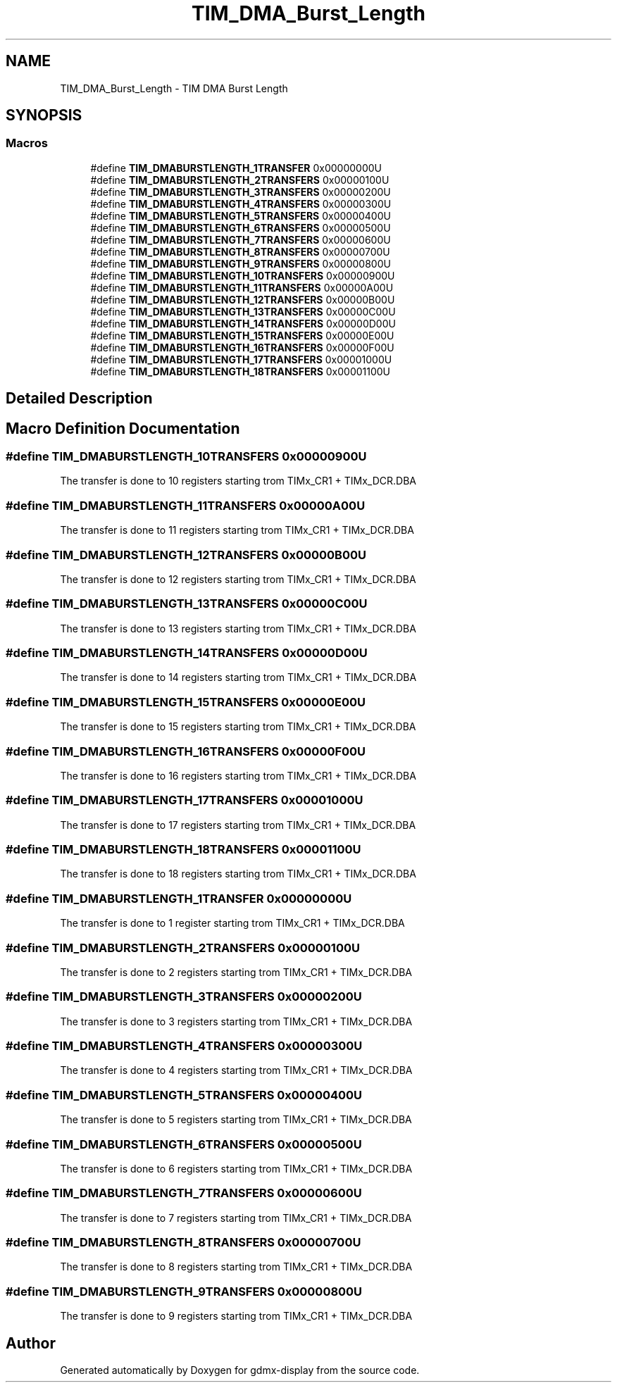 .TH "TIM_DMA_Burst_Length" 3 "Mon May 24 2021" "gdmx-display" \" -*- nroff -*-
.ad l
.nh
.SH NAME
TIM_DMA_Burst_Length \- TIM DMA Burst Length
.SH SYNOPSIS
.br
.PP
.SS "Macros"

.in +1c
.ti -1c
.RI "#define \fBTIM_DMABURSTLENGTH_1TRANSFER\fP   0x00000000U"
.br
.ti -1c
.RI "#define \fBTIM_DMABURSTLENGTH_2TRANSFERS\fP   0x00000100U"
.br
.ti -1c
.RI "#define \fBTIM_DMABURSTLENGTH_3TRANSFERS\fP   0x00000200U"
.br
.ti -1c
.RI "#define \fBTIM_DMABURSTLENGTH_4TRANSFERS\fP   0x00000300U"
.br
.ti -1c
.RI "#define \fBTIM_DMABURSTLENGTH_5TRANSFERS\fP   0x00000400U"
.br
.ti -1c
.RI "#define \fBTIM_DMABURSTLENGTH_6TRANSFERS\fP   0x00000500U"
.br
.ti -1c
.RI "#define \fBTIM_DMABURSTLENGTH_7TRANSFERS\fP   0x00000600U"
.br
.ti -1c
.RI "#define \fBTIM_DMABURSTLENGTH_8TRANSFERS\fP   0x00000700U"
.br
.ti -1c
.RI "#define \fBTIM_DMABURSTLENGTH_9TRANSFERS\fP   0x00000800U"
.br
.ti -1c
.RI "#define \fBTIM_DMABURSTLENGTH_10TRANSFERS\fP   0x00000900U"
.br
.ti -1c
.RI "#define \fBTIM_DMABURSTLENGTH_11TRANSFERS\fP   0x00000A00U"
.br
.ti -1c
.RI "#define \fBTIM_DMABURSTLENGTH_12TRANSFERS\fP   0x00000B00U"
.br
.ti -1c
.RI "#define \fBTIM_DMABURSTLENGTH_13TRANSFERS\fP   0x00000C00U"
.br
.ti -1c
.RI "#define \fBTIM_DMABURSTLENGTH_14TRANSFERS\fP   0x00000D00U"
.br
.ti -1c
.RI "#define \fBTIM_DMABURSTLENGTH_15TRANSFERS\fP   0x00000E00U"
.br
.ti -1c
.RI "#define \fBTIM_DMABURSTLENGTH_16TRANSFERS\fP   0x00000F00U"
.br
.ti -1c
.RI "#define \fBTIM_DMABURSTLENGTH_17TRANSFERS\fP   0x00001000U"
.br
.ti -1c
.RI "#define \fBTIM_DMABURSTLENGTH_18TRANSFERS\fP   0x00001100U"
.br
.in -1c
.SH "Detailed Description"
.PP 

.SH "Macro Definition Documentation"
.PP 
.SS "#define TIM_DMABURSTLENGTH_10TRANSFERS   0x00000900U"
The transfer is done to 10 registers starting trom TIMx_CR1 + TIMx_DCR\&.DBA 
.SS "#define TIM_DMABURSTLENGTH_11TRANSFERS   0x00000A00U"
The transfer is done to 11 registers starting trom TIMx_CR1 + TIMx_DCR\&.DBA 
.SS "#define TIM_DMABURSTLENGTH_12TRANSFERS   0x00000B00U"
The transfer is done to 12 registers starting trom TIMx_CR1 + TIMx_DCR\&.DBA 
.SS "#define TIM_DMABURSTLENGTH_13TRANSFERS   0x00000C00U"
The transfer is done to 13 registers starting trom TIMx_CR1 + TIMx_DCR\&.DBA 
.SS "#define TIM_DMABURSTLENGTH_14TRANSFERS   0x00000D00U"
The transfer is done to 14 registers starting trom TIMx_CR1 + TIMx_DCR\&.DBA 
.SS "#define TIM_DMABURSTLENGTH_15TRANSFERS   0x00000E00U"
The transfer is done to 15 registers starting trom TIMx_CR1 + TIMx_DCR\&.DBA 
.SS "#define TIM_DMABURSTLENGTH_16TRANSFERS   0x00000F00U"
The transfer is done to 16 registers starting trom TIMx_CR1 + TIMx_DCR\&.DBA 
.SS "#define TIM_DMABURSTLENGTH_17TRANSFERS   0x00001000U"
The transfer is done to 17 registers starting trom TIMx_CR1 + TIMx_DCR\&.DBA 
.SS "#define TIM_DMABURSTLENGTH_18TRANSFERS   0x00001100U"
The transfer is done to 18 registers starting trom TIMx_CR1 + TIMx_DCR\&.DBA 
.SS "#define TIM_DMABURSTLENGTH_1TRANSFER   0x00000000U"
The transfer is done to 1 register starting trom TIMx_CR1 + TIMx_DCR\&.DBA 
.br
 
.SS "#define TIM_DMABURSTLENGTH_2TRANSFERS   0x00000100U"
The transfer is done to 2 registers starting trom TIMx_CR1 + TIMx_DCR\&.DBA 
.br
 
.SS "#define TIM_DMABURSTLENGTH_3TRANSFERS   0x00000200U"
The transfer is done to 3 registers starting trom TIMx_CR1 + TIMx_DCR\&.DBA 
.br
 
.SS "#define TIM_DMABURSTLENGTH_4TRANSFERS   0x00000300U"
The transfer is done to 4 registers starting trom TIMx_CR1 + TIMx_DCR\&.DBA 
.br
 
.SS "#define TIM_DMABURSTLENGTH_5TRANSFERS   0x00000400U"
The transfer is done to 5 registers starting trom TIMx_CR1 + TIMx_DCR\&.DBA 
.br
 
.SS "#define TIM_DMABURSTLENGTH_6TRANSFERS   0x00000500U"
The transfer is done to 6 registers starting trom TIMx_CR1 + TIMx_DCR\&.DBA 
.br
 
.SS "#define TIM_DMABURSTLENGTH_7TRANSFERS   0x00000600U"
The transfer is done to 7 registers starting trom TIMx_CR1 + TIMx_DCR\&.DBA 
.br
 
.SS "#define TIM_DMABURSTLENGTH_8TRANSFERS   0x00000700U"
The transfer is done to 8 registers starting trom TIMx_CR1 + TIMx_DCR\&.DBA 
.br
 
.SS "#define TIM_DMABURSTLENGTH_9TRANSFERS   0x00000800U"
The transfer is done to 9 registers starting trom TIMx_CR1 + TIMx_DCR\&.DBA 
.br
 
.SH "Author"
.PP 
Generated automatically by Doxygen for gdmx-display from the source code\&.
